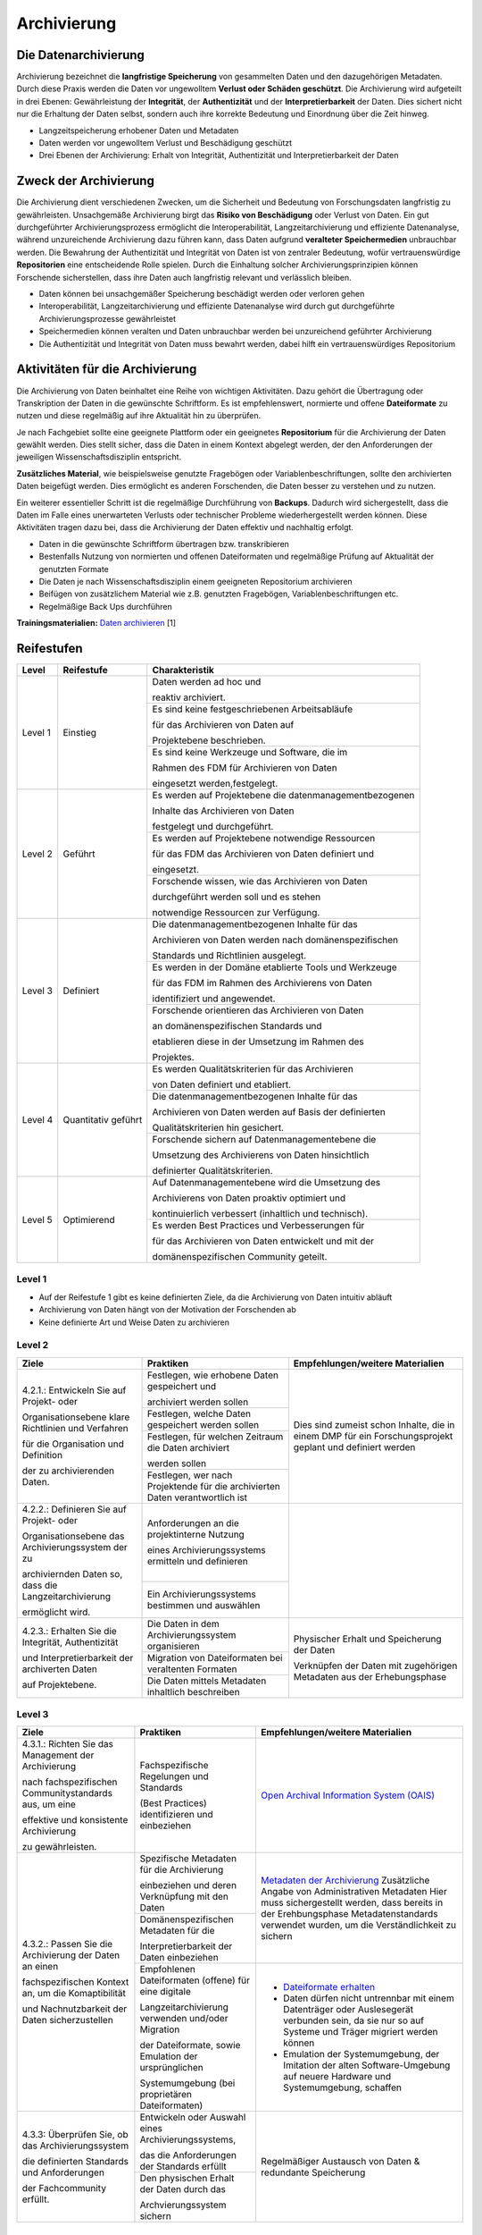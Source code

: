 .. _Archivierung:

###############
Archivierung
###############

*************************
Die Datenarchivierung
*************************

Archivierung bezeichnet die **langfristige Speicherung** von gesammelten Daten und den dazugehörigen Metadaten. Durch diese Praxis werden die Daten vor ungewolltem **Verlust oder Schäden geschützt**. Die Archivierung wird aufgeteilt in drei Ebenen: Gewährleistung der **Integrität**, der **Authentizität** und der **Interpretierbarkeit** der Daten. Dies sichert nicht nur die Erhaltung der Daten selbst, sondern auch ihre korrekte Bedeutung und Einordnung über die Zeit hinweg.

* Langzeitspeicherung erhobener Daten und Metadaten
* Daten werden vor ungewolltem Verlust und Beschädigung geschützt
* Drei Ebenen der Archivierung: Erhalt von Integrität, Authentizität und Interpretierbarkeit der Daten

*************************
Zweck der Archivierung
*************************

Die Archivierung dient verschiedenen Zwecken, um die Sicherheit und Bedeutung von Forschungsdaten langfristig zu gewährleisten. Unsachgemäße Archivierung birgt das **Risiko von Beschädigung** oder Verlust von Daten. Ein gut durchgeführter Archivierungsprozess ermöglicht die Interoperabilität, Langzeitarchivierung und effiziente Datenanalyse, während unzureichende Archivierung dazu führen kann, dass Daten aufgrund **veralteter Speichermedien** unbrauchbar werden. Die Bewahrung der Authentizität und Integrität von Daten ist von zentraler Bedeutung, wofür vertrauenswürdige **Repositorien** eine entscheidende Rolle spielen. Durch die Einhaltung solcher Archivierungsprinzipien können Forschende sicherstellen, dass ihre Daten auch langfristig relevant und verlässlich bleiben.

* Daten können bei unsachgemäßer Speicherung beschädigt werden oder verloren gehen 
* Interoperabilität, Langzeitarchivierung und effiziente Datenanalyse wird durch gut durchgeführte Archivierungsprozesse gewährleistet
* Speichermedien können veralten und Daten unbrauchbar werden bei unzureichend geführter Archivierung
* Die Authentizität und Integrität von Daten muss bewahrt werden, dabei hilft ein vertrauenswürdiges Repositorium

*******************************
Aktivitäten für die Archivierung
*******************************

Die Archivierung von Daten beinhaltet eine Reihe von wichtigen Aktivitäten. Dazu gehört die Übertragung oder Transkription der Daten in die gewünschte Schriftform. Es ist empfehlenswert, normierte und offene **Dateiformate** zu nutzen und diese regelmäßig auf ihre Aktualität hin zu überprüfen.

Je nach Fachgebiet sollte eine geeignete Plattform oder ein geeignetes **Repositorium** für die Archivierung der Daten gewählt werden. Dies stellt sicher, dass die Daten in einem Kontext abgelegt werden, der den Anforderungen der jeweiligen Wissenschaftsdisziplin entspricht.

**Zusätzliches Material**, wie beispielsweise genutzte Fragebögen oder Variablenbeschriftungen, sollte den archivierten Daten beigefügt werden. Dies ermöglicht es anderen Forschenden, die Daten besser zu verstehen und zu nutzen.

Ein weiterer essentieller Schritt ist die regelmäßige Durchführung von **Backups**. Dadurch wird sichergestellt, dass die Daten im Falle eines unerwarteten Verlusts oder technischer Probleme wiederhergestellt werden können. Diese Aktivitäten tragen dazu bei, dass die Archivierung der Daten effektiv und nachhaltig erfolgt.

* Daten in die gewünschte Schriftform übertragen bzw. transkribieren
* Bestenfalls Nutzung von normierten und offenen Dateiformaten und regelmäßige Prüfung auf Aktualität der genutzten Formate
* Die Daten je nach Wissenschaftsdisziplin einem geeigneten Repositorium archivieren
* Beifügen von zusätzlichem Material wie z.B. genutzten Fragebögen, Variablenbeschriftungen etc.
* Regelmäßige Back Ups durchführen

**Trainingsmaterialien:** `Daten archivieren <https://nfdi4ing.pages.rwth-aachen.de/education/education-pages/dlc-datalifecycle/html_slides/dlc5.html#/>`_ [1]

************
Reifestufen
************
+-------------------------------------------------------+----------------------------------------------------------+---------------------------------------------------------+
| Level                                                 | Reifestufe                                               | Charakteristik                                          |
+=======================================================+==========================================================+=========================================================+
| Level 1                                               | Einstieg                                                 | Daten werden ad hoc und                                 |
|                                                       |                                                          |                                                         |
|                                                       |                                                          | reaktiv archiviert.                                     |
|                                                       |                                                          +---------------------------------------------------------+
|                                                       |                                                          | Es sind keine festgeschriebenen Arbeitsabläufe          |
|                                                       |                                                          |                                                         |
|                                                       |                                                          | für das Archivieren von Daten auf                       |
|                                                       |                                                          |                                                         |
|                                                       |                                                          | Projektebene beschrieben.                               |
|                                                       |                                                          +---------------------------------------------------------+
|                                                       |                                                          | Es sind keine Werkzeuge und Software, die im            |
|                                                       |                                                          |                                                         |
|                                                       |                                                          | Rahmen des FDM für Archivieren von Daten                |
|                                                       |                                                          |                                                         |
|                                                       |                                                          | eingesetzt werden,festgelegt.                           |
+-------------------------------------------------------+----------------------------------------------------------+---------------------------------------------------------+
| Level 2                                               | Geführt                                                  | Es werden auf Projektebene die datenmanagementbezogenen |
|                                                       |                                                          |                                                         |
|                                                       |                                                          | Inhalte das Archivieren von Daten                       |
|                                                       |                                                          |                                                         |
|                                                       |                                                          | festgelegt und durchgeführt.                            |
|                                                       |                                                          +---------------------------------------------------------+
|                                                       |                                                          | Es werden auf Projektebene notwendige Ressourcen        |
|                                                       |                                                          |                                                         |
|                                                       |                                                          | für das FDM das Archivieren von Daten definiert und     |
|                                                       |                                                          |                                                         |
|                                                       |                                                          | eingesetzt.                                             |
|                                                       |                                                          +---------------------------------------------------------+
|                                                       |                                                          | Forschende wissen, wie das Archivieren von Daten        |
|                                                       |                                                          |                                                         |
|                                                       |                                                          | durchgeführt werden soll und es stehen                  |
|                                                       |                                                          |                                                         |
|                                                       |                                                          | notwendige Ressourcen zur Verfügung.                    |
+-------------------------------------------------------+----------------------------------------------------------+---------------------------------------------------------+
| Level 3                                               | Definiert                                                | Die datenmanagementbezogenen Inhalte für das            |
|                                                       |                                                          |                                                         |
|                                                       |                                                          | Archivieren von Daten werden nach domänenspezifischen   |
|                                                       |                                                          |                                                         |
|                                                       |                                                          | Standards und Richtlinien ausgelegt.                    |
|                                                       |                                                          +---------------------------------------------------------+
|                                                       |                                                          | Es werden in der Domäne etablierte Tools und Werkzeuge  |
|                                                       |                                                          |                                                         |
|                                                       |                                                          | für das FDM im Rahmen des Archivierens von Daten        |
|                                                       |                                                          |                                                         |
|                                                       |                                                          | identifiziert und angewendet.                           |
|                                                       |                                                          +---------------------------------------------------------+
|                                                       |                                                          | Forschende orientieren das Archivieren von Daten        |
|                                                       |                                                          |                                                         |
|                                                       |                                                          | an domänenspezifischen Standards und                    |
|                                                       |                                                          |                                                         |
|                                                       |                                                          | etablieren diese in der Umsetzung im Rahmen des         |
|                                                       |                                                          |                                                         |
|                                                       |                                                          | Projektes.                                              |
+-------------------------------------------------------+----------------------------------------------------------+---------------------------------------------------------+
| Level 4                                               | Quantitativ geführt                                      | Es werden Qualitätskriterien für das Archivieren        |
|                                                       |                                                          |                                                         |
|                                                       |                                                          | von Daten definiert und etabliert.                      |
|                                                       |                                                          +---------------------------------------------------------+
|                                                       |                                                          | Die datenmanagementbezogenen Inhalte für das            |
|                                                       |                                                          |                                                         |
|                                                       |                                                          | Archivieren von Daten werden auf Basis der definierten  |
|                                                       |                                                          |                                                         |
|                                                       |                                                          | Qualitätskriterien hin gesichert.                       |
|                                                       |                                                          +---------------------------------------------------------+
|                                                       |                                                          | Forschende sichern auf Datenmanagementebene die         |
|                                                       |                                                          |                                                         |
|                                                       |                                                          | Umsetzung des Archivierens von Daten hinsichtlich       |
|                                                       |                                                          |                                                         |
|                                                       |                                                          | definierter Qualitätskriterien.                         |
+-------------------------------------------------------+----------------------------------------------------------+---------------------------------------------------------+
| Level 5                                               | Optimierend                                              | Auf Datenmanagementebene wird die Umsetzung des         |
|                                                       |                                                          |                                                         |
|                                                       |                                                          | Archivierens von Daten proaktiv optimiert und           |
|                                                       |                                                          |                                                         |
|                                                       |                                                          | kontinuierlich verbessert (inhaltlich und technisch).   |
|                                                       |                                                          +---------------------------------------------------------+
|                                                       |                                                          | Es werden Best Practices und Verbesserungen für         |
|                                                       |                                                          |                                                         |
|                                                       |                                                          | für das Archivieren von Daten entwickelt und mit der    |
|                                                       |                                                          |                                                         |
|                                                       |                                                          | domänenspezifischen Community geteilt.                  |
+-------------------------------------------------------+----------------------------------------------------------+---------------------------------------------------------+


=========
Level 1
=========
* Auf der Reifestufe 1 gibt es keine definierten Ziele, da die Archivierung von Daten intuitiv abläuft
* Archivierung von Daten hängt von der Motivation der Forschenden ab
* Keine definierte Art und Weise Daten zu archivieren

=========
Level 2 
=========

+-------------------------------------------------------+----------------------------------------------------------+-------------------------------------------------------------------------------------------------------------------------------------------------------------------------------+
| Ziele                                                 | Praktiken                                                |  Empfehlungen/weitere Materialien                                                                                                                                             |
+=======================================================+==========================================================+===============================================================================================================================================================================+
| 4.2.1.: Entwickeln Sie auf Projekt- oder              | Festlegen, wie erhobene Daten gespeichert und            |   Dies sind zumeist schon Inhalte, die in einem DMP für ein Forschungsprojekt geplant und definiert werden                                                                    |
|                                                       |                                                          |                                                                                                                                                                               |
| Organisationsebene klare Richtlinien und Verfahren    | archiviert werden sollen                                 |                                                                                                                                                                               |
|                                                       +----------------------------------------------------------+                                                                                                                                                                               |
| für die Organisation und Definition                   | Festlegen, welche Daten gespeichert werden sollen        |                                                                                                                                                                               |
|                                                       +----------------------------------------------------------+                                                                                                                                                                               |
| der zu archivierenden Daten.                          | Festlegen, für welchen Zeitraum die Daten archiviert     |                                                                                                                                                                               |
|                                                       |                                                          |                                                                                                                                                                               |
|                                                       | werden sollen                                            |                                                                                                                                                                               |
|                                                       +----------------------------------------------------------+                                                                                                                                                                               |
|                                                       | Festlegen, wer nach Projektende für die archivierten     |                                                                                                                                                                               |
|                                                       | Daten verantwortlich ist                                 |                                                                                                                                                                               |
+-------------------------------------------------------+----------------------------------------------------------+-------------------------------------------------------------------------------------------------------------------------------------------------------------------------------+
| 4.2.2.: Definieren Sie auf Projekt- oder              | Anforderungen an die projektinterne Nutzung              |                                                                                                                                                                               |
|                                                       |                                                          |                                                                                                                                                                               |
| Organisationsebene das Archivierungssystem der zu     | eines Archivierungssystems ermitteln und definieren      |                                                                                                                                                                               |
|                                                       +----------------------------------------------------------+                                                                                                                                                                               |
| archiviernden Daten so, dass die Langzeitarchivierung | Ein Archivierungssystems bestimmen und auswählen         |                                                                                                                                                                               |
|                                                       |                                                          |                                                                                                                                                                               |
| ermöglicht wird.                                      |                                                          |                                                                                                                                                                               |
+-------------------------------------------------------+----------------------------------------------------------+-------------------------------------------------------------------------------------------------------------------------------------------------------------------------------+
| 4.2.3.: Erhalten Sie die  Integrität, Authentizität   | Die Daten in dem Archivierungssystem organisieren        | Physischer Erhalt und Speicherung der Daten                                                                                                                                   |
|                                                       +----------------------------------------------------------+                                                                                                                                                                               |
| und Interpretierbarkeit der archiverten Daten         | Migration von Dateiformaten bei veraltenten Formaten     |                                                                                                                                                                               |
|                                                       +----------------------------------------------------------+                                                                                                                                                                               |
| auf Projektebene.                                     | Die Daten mittels Metadaten inhaltlich beschreiben       | Verknüpfen der Daten mit zugehörigen Metadaten aus der Erhebungsphase                                                                                                         |
+-------------------------------------------------------+----------------------------------------------------------+-------------------------------------------------------------------------------------------------------------------------------------------------------------------------------+


========
Level 3
========

+-------------------------------------------------------+----------------------------------------------------------+-------------------------------------------------------------------------------------------------------------------------------------------------------------------------------+
| Ziele                                                 | Praktiken                                                |  Empfehlungen/weitere Materialien                                                                                                                                             |
+=======================================================+==========================================================+===============================================================================================================================================================================+
| 4.3.1.: Richten Sie das Management der Archivierung   | Fachspezifische Regelungen und Standards                 |  `Open Archival Information System (OAIS) <https://www.forschungsdaten.org/index.php/OAIS>`_                                                                                  |
|                                                       |                                                          |                                                                                                                                                                               |
| nach fachspezifischen Communitystandards aus, um eine | (Best Practices) identifizieren und einbeziehen          |                                                                                                                                                                               |
|                                                       |                                                          |                                                                                                                                                                               |
| effektive und konsistente Archivierung                |                                                          |                                                                                                                                                                               |
|                                                       |                                                          |                                                                                                                                                                               |
| zu gewährleisten.                                     |                                                          |                                                                                                                                                                               |
+-------------------------------------------------------+----------------------------------------------------------+-------------------------------------------------------------------------------------------------------------------------------------------------------------------------------+
| 4.3.2.: Passen Sie die Archivierung der Daten an einen| Spezifische Metadaten für die Archivierung               | `Metadaten der Archivierung <https://www.publisso.de/digitale-langzeitarchivierung/dlza-metadaten>`_                                                                          |
|                                                       |                                                          | Zusätzliche Angabe von Administrativen Metadaten                                                                                                                              |
| fachspezifischen Kontext an, um die Komaptibilität    | einbeziehen und deren Verknüpfung mit den Daten          | Hier muss sichergestellt werden, dass bereits in der Erehbungsphase Metadatenstandards verwendet wurden, um die Verständlichkeit zu sichern                                   |
|                                                       +----------------------------------------------------------+                                                                                                                                                                               |
| und Nachnutzbarkeit der Daten sicherzustellen         | Domänenspezifischen Metadaten für die                    |                                                                                                                                                                               |
|                                                       |                                                          |                                                                                                                                                                               |
|                                                       | Interpretierbarkeit der Daten einbeziehen                |                                                                                                                                                                               |
|                                                       +----------------------------------------------------------+-------------------------------------------------------------------------------------------------------------------------------------------------------------------------------+                   
|                                                       | Empfohlenen Dateiformaten (offene) für eine digitale     | * `Dateiformate erhalten <https://forschungsdaten.info/themen/veroeffentlichen-und-archivieren/formate-erhalten/>`_                                                           |
|                                                       |                                                          |                                                                                                                                                                               |
|                                                       | Langzeitarchivierung verwenden und/oder Migration        | * Daten dürfen nicht untrennbar mit einem Datenträger oder Auslesegerät verbunden sein, da sie nur so auf Systeme und Träger migriert werden können                           |
|                                                       |                                                          |                                                                                                                                                                               |
|                                                       | der Dateiformate, sowie Emulation der ursprünglichen     | * Emulation der Systemumgebung, der Imitation der alten Software-Umgebung auf neuere Hardware und Systemumgebung, schaffen                                                    |
|                                                       |                                                          |                                                                                                                                                                               |
|                                                       | Systemumgebung (bei proprietären Dateiformaten)          |                                                                                                                                                                               | 
+-------------------------------------------------------+----------------------------------------------------------+-------------------------------------------------------------------------------------------------------------------------------------------------------------------------------+
| 4.3.3: Überprüfen Sie, ob das Archivierungssystem     | Entwickeln oder Auswahl eines Archivierungssystems,      |                                                                                                                                                                               |
|                                                       |                                                          |                                                                                                                                                                               |
| die definierten Standards und Anforderungen           | das die Anforderungen der Standards erfüllt              |                                                                                                                                                                               |
|                                                       +----------------------------------------------------------+                                                                                                                                                                               |
| der Fachcommunity erfüllt.                            | Den physischen Erhalt der Daten durch das                |  Regelmäßiger Austausch von Daten & redundante Speicherung                                                                                                                    |
|                                                       |                                                          |                                                                                                                                                                               |
|                                                       | Archvierungssystem sichern                               |                                                                                                                                                                               |
+-------------------------------------------------------+----------------------------------------------------------+-------------------------------------------------------------------------------------------------------------------------------------------------------------------------------+

=========
Level 4
=========

+-------------------------------------------------------+----------------------------------------------------------+-------------------------------------------------------------------------------------------------------------------------------------------------------------------------------+
| Ziele                                                 | Praktiken                                                |  Empfehlungen/weitere Materialien                                                                                                                                             |
+=======================================================+==========================================================+===============================================================================================================================================================================+
| 4.4.1.: Identifizieren und etablieren Sie             |  Relevante Qualitätsziele identifizieren und definieren  |                                                                                                                                                                               |
|                                                       |                                                          |                                                                                                                                                                               |
| klare und messbare Qualitätsziele, um die Effizienz   | (bspw. Vollständigkeit, Bearbeitbarkeit, ...)  (hier)    |                                                                                                                                                                               |
|                                                       +----------------------------------------------------------+                                                                                                                                                                               |
| und Effektivität des Archivierungsprozesses           | Etablieren von quantitative Qualitätszielen              |                                                                                                                                                                               |
|                                                       |                                                          |                                                                                                                                                                               |
| zu verbessern und zu überwachen.                      |                                                          |                                                                                                                                                                               |
+-------------------------------------------------------+----------------------------------------------------------+-------------------------------------------------------------------------------------------------------------------------------------------------------------------------------+
| 4.4.2.: Implementieren Sie Mechanismen zur            | Überprüfen der Ausführung im Hinblick auf definierte     |                                                                                                                                                                               |
|                                                       |                                                          |                                                                                                                                                                               |
| Sicherstellung der Datenqualität der archivierten     | relevante Merkmale                                       |                                                                                                                                                                               |
|                                                       +----------------------------------------------------------+                                                                                                                                                                               |
| Daten, um sicherzustellen, dass die Daten korrekt,    | Einführen von regelmäßiger Überprüfung zur Datenqualität |                                                                                                                                                                               |
|                                                       |                                                          |                                                                                                                                                                               |
| vollständig und konsistent sind.                      | und Umsetzung                                            |                                                                                                                                                                               |
+-------------------------------------------------------+----------------------------------------------------------+-------------------------------------------------------------------------------------------------------------------------------------------------------------------------------+


=========
Level 5
=========

+-------------------------------------------------------+----------------------------------------------------------+-------------------------------------------------------------------------------------------------------------------------------------------------------------------------------+
| Ziele                                                 | Praktiken                                                |  Empfehlungen/weitere Materialien                                                                                                                                             |
+=======================================================+==========================================================+===============================================================================================================================================================================+
| 4.5.1.: Etablieren Sie einen kontinuierlichen         | Verbessern und anpassen des Managements der              |                                                                                                                                                                               |
|                                                       |                                                          |                                                                                                                                                                               |
| Verbesserungsprozess für die definierten              | Archivierung auf Grundlage von neuen Standards des       |                                                                                                                                                                               |
|                                                       |                                                          |                                                                                                                                                                               |
| Archivierungsprozesse, um deren Effektivität und      | Fachbereichs                                             |                                                                                                                                                                               |
|                                                       |                                                          |                                                                                                                                                                               |
| Effizienz kontinuierlich zu optimieren.               |                                                          |                                                                                                                                                                               |      
+-------------------------------------------------------+----------------------------------------------------------+-------------------------------------------------------------------------------------------------------------------------------------------------------------------------------+
| 4.5.2.: Bewerten Sie regelmäßig die Technologien,     | Entwickeln und nutzen neuer technischer Standards        |                                                                                                                                                                               |
|                                                       +----------------------------------------------------------+                                                                                                                                                                               |
| die für die Datenarchivierung verwendet werden,       | Austausch und Entwickelung technischer Systeme in der    |                                                                                                                                                                               |
|                                                       |                                                          |                                                                                                                                                                               |
| und setzen Sie Verbesserungen um, um sicherzustellen, | fachspezifischen Community                               |                                                                                                                                                                               |
|                                                       |                                                          |                                                                                                                                                                               |
| dass die Daten langfristig zugänglich, sicher und in  |                                                          |                                                                                                                                                                               |
|                                                       |                                                          |                                                                                                                                                                               |
| einem angemessenen Format archiviert werden.          |                                                          |                                                                                                                                                                               |    
+-------------------------------------------------------+----------------------------------------------------------+-------------------------------------------------------------------------------------------------------------------------------------------------------------------------------+

*************
Checkliste
*************



***************************
Weiterführende Materialien
***************************
Auf der Internetseite
`Forschungsdaten.info <https://forschungsdaten.info/themen/veroeffentlichen-und-archivieren>`_
sind weiterführende Informationen, sowie Beispiele für vertrauenswürdige Repositorien zu finden.

`UK Data Archive <https://dam.ukdataservice.ac.uk/media/622417/managingsharing.pdf>`_

`Publisso - Digitale Langzeitarchivierung <https://www.publisso.de/digitale-langzeitarchivierung>`_

=========
Referenzen
========= 
[1] Diese Trainingmaterialien sind entstanden im Rahmen der `NFDI4Ing Special Interest Group RDM Training & Education <https://insights.sei.cmu.edu/documents/853/2010_005_001_15287.pdf>`_. 










